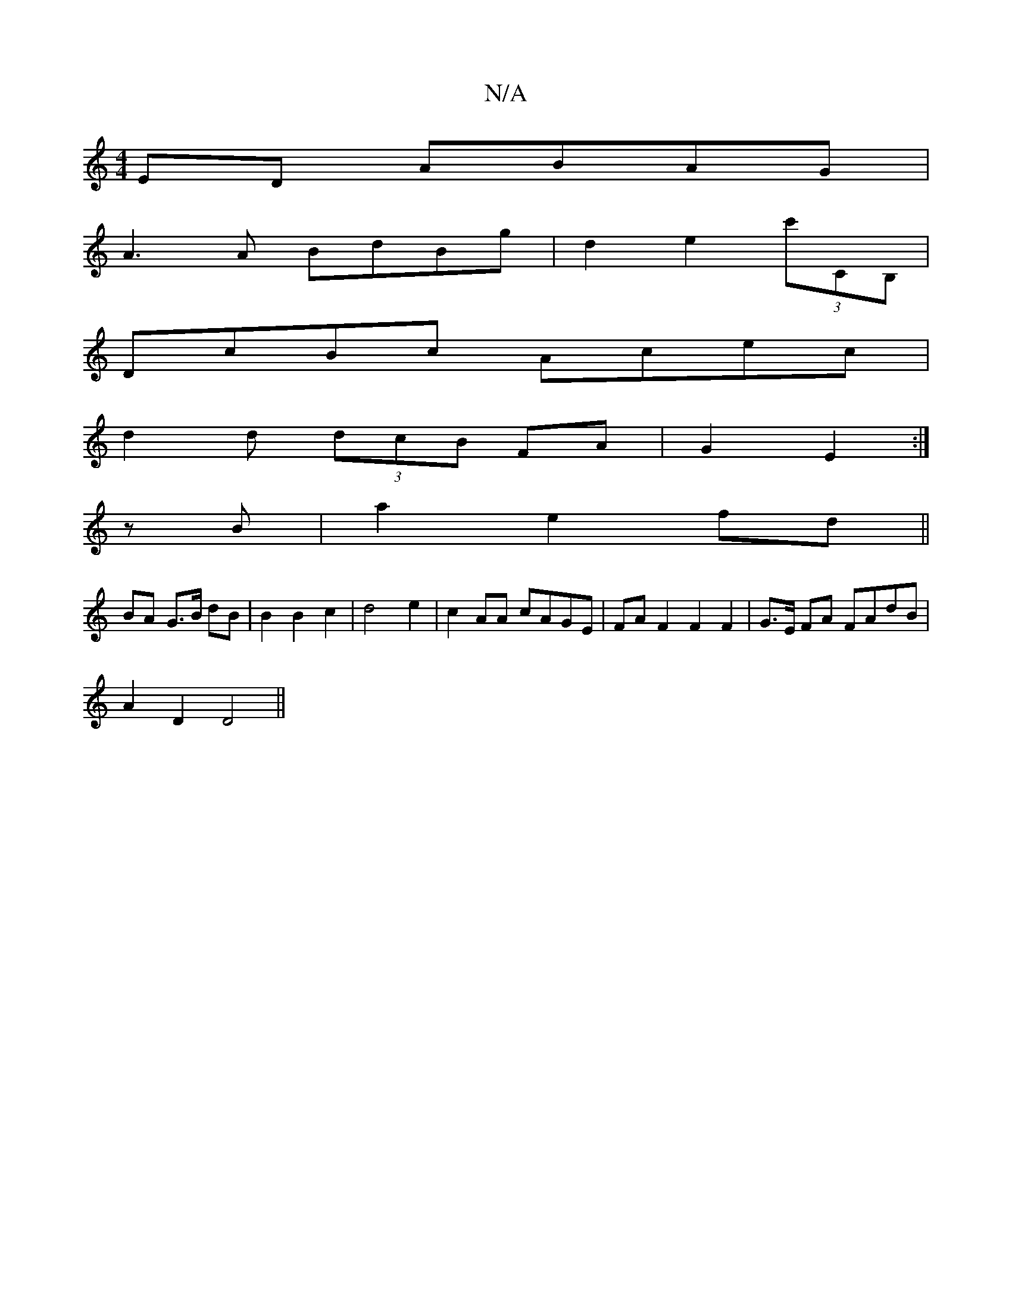 X:1
T:N/A
M:4/4
R:N/A
K:Cmajor
ED ABAG|
A3 A BdBg|d2e2 (3c'CB, |
DcBc Acec |
d2 d (3dcB FA | G2 E2 :|
zB|a2e2 fd||
BA G>B dB | B2 B2 c2 | d4e2 | c2AA cAGE|FAF2F2 F2 | G>E FA FAdB |
A2 D2 D4 ||


F.A2 A2|B2dec4| B4 B2 c2|
"G" G2G G2